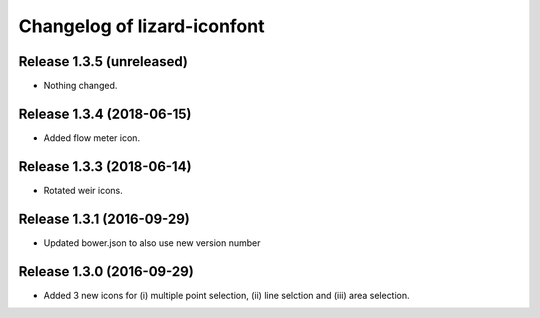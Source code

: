 Changelog of lizard-iconfont
============================

Release 1.3.5 (unreleased)
-------------------------------

- Nothing changed.


Release 1.3.4 (2018-06-15)
-------------------------------

- Added flow meter icon.


Release 1.3.3 (2018-06-14)
-------------------------------

- Rotated weir icons.


Release 1.3.1 (2016-09-29)
--------------------------

- Updated bower.json to also use new version number


Release 1.3.0 (2016-09-29)
--------------------------

- Added 3 new icons for (i) multiple point selection, (ii) line selction and
  (iii) area selection.